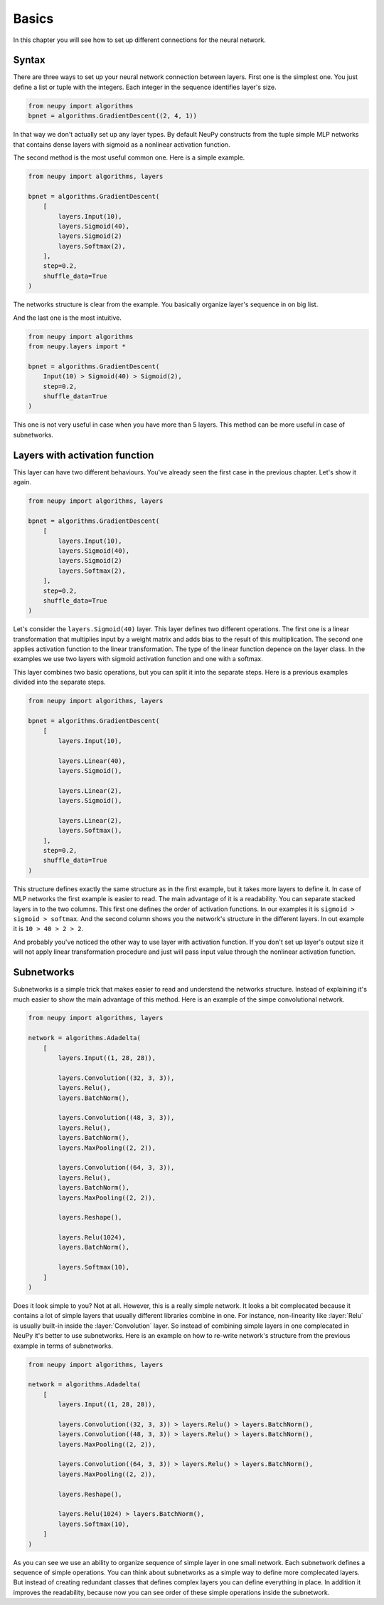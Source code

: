 Basics
------

In this chapter you will see how to set up different connections for the neural network.

Syntax
******

There are three ways to set up your neural network connection between layers. First one is the simplest one. You just define a list or tuple with the integers. Each integer in the sequence identifies layer's size.

.. code-block:: python

    from neupy import algorithms
    bpnet = algorithms.GradientDescent((2, 4, 1))

In that way we don't actually set up any layer types. By default NeuPy constructs from the tuple simple MLP networks that contains dense layers with sigmoid as a nonlinear activation function.

The second method is the most useful common one. Here is a simple example.

.. code-block:: python

    from neupy import algorithms, layers

    bpnet = algorithms.GradientDescent(
        [
            layers.Input(10),
            layers.Sigmoid(40),
            layers.Sigmoid(2)
            layers.Softmax(2),
        ],
        step=0.2,
        shuffle_data=True
    )

The networks structure is clear from the example. You basically organize layer's sequence in on big list.

And the last one is the most intuitive.

.. code-block:: python

    from neupy import algorithms
    from neupy.layers import *

    bpnet = algorithms.GradientDescent(
        Input(10) > Sigmoid(40) > Sigmoid(2),
        step=0.2,
        shuffle_data=True
    )

This one is not very useful in case when you have more than 5 layers. This method can be more useful in case of subnetworks.

Layers with activation function
*******************************

This layer can have two different behaviours. You've already seen the first case in the previous chapter. Let's show it again.

.. code-block:: python

    from neupy import algorithms, layers

    bpnet = algorithms.GradientDescent(
        [
            layers.Input(10),
            layers.Sigmoid(40),
            layers.Sigmoid(2)
            layers.Softmax(2),
        ],
        step=0.2,
        shuffle_data=True
    )

Let's consider the ``layers.Sigmoid(40)`` layer. This layer defines two different operations. The first one is a linear transformation that multiplies input by a weight matrix and adds bias to the result of this multiplication. The second one applies activation function to the linear transformation. The type of the linear function depence on the layer class. In the examples we use two layers with sigmoid activation function and one with a softmax.

This layer combines two basic operations, but you can split it into the separate steps. Here is a previous examples divided into the separate steps.

.. code-block:: python

    from neupy import algorithms, layers

    bpnet = algorithms.GradientDescent(
        [
            layers.Input(10),

            layers.Linear(40),
            layers.Sigmoid(),

            layers.Linear(2),
            layers.Sigmoid(),

            layers.Linear(2),
            layers.Softmax(),
        ],
        step=0.2,
        shuffle_data=True
    )

This structure defines exactly the same structure as in the first example, but it takes more layers to define it. In case of MLP networks the first example is easier to read. The main advantage of it is a readability. You can separate stacked layers in to the two columns. This first one defines the order of activation functions. In our examples it is ``sigmoid > sigmoid > softmax``. And the second column shows you the network's structure in the different layers. In out example it is ``10 > 40 > 2 > 2``.

And probably you've noticed the other way to use layer with activation function. If you don't set up layer's output size it will not apply linear transformation procedure and just will pass input value through the nonlinear activation function.

Subnetworks
***********

Subnetworks is a simple trick that makes easier to read and understend the networks structure. Instead of explaining it's much easier to show the main advantage of this method. Here is an example of the simpe convolutional network.

.. code-block:: python

    from neupy import algorithms, layers

    network = algorithms.Adadelta(
        [
            layers.Input((1, 28, 28)),

            layers.Convolution((32, 3, 3)),
            layers.Relu(),
            layers.BatchNorm(),

            layers.Convolution((48, 3, 3)),
            layers.Relu(),
            layers.BatchNorm(),
            layers.MaxPooling((2, 2)),

            layers.Convolution((64, 3, 3)),
            layers.Relu(),
            layers.BatchNorm(),
            layers.MaxPooling((2, 2)),

            layers.Reshape(),

            layers.Relu(1024),
            layers.BatchNorm(),

            layers.Softmax(10),
        ]
    )

Does it look simple to you? Not at all. However, this is a really simple network. It looks a bit complecated because it contains a lot of simple layers that usually different libraries combine in one. For instance, non-linearity like :layer:`Relu` is usually built-in inside the :layer:`Convolution` layer. So instead of combining simple layers in one complecated in NeuPy it's better to use subnetworks. Here is an example on how to re-write network's structure from the previous example in terms of subnetworks.

.. code-block:: python

    from neupy import algorithms, layers

    network = algorithms.Adadelta(
        [
            layers.Input((1, 28, 28)),

            layers.Convolution((32, 3, 3)) > layers.Relu() > layers.BatchNorm(),
            layers.Convolution((48, 3, 3)) > layers.Relu() > layers.BatchNorm(),
            layers.MaxPooling((2, 2)),

            layers.Convolution((64, 3, 3)) > layers.Relu() > layers.BatchNorm(),
            layers.MaxPooling((2, 2)),

            layers.Reshape(),

            layers.Relu(1024) > layers.BatchNorm(),
            layers.Softmax(10),
        ]
    )

As you can see we use an ability to organize sequence of simple layer in one small network. Each subnetwork defines a sequence of simple operations. You can think about subnetworks as a simple way to define more complecated layers. But instead of creating redundant classes that defines complex layers you can define everything in place. In addition it improves the readability, because now you can see order of these simple operations inside the subnetwork.

